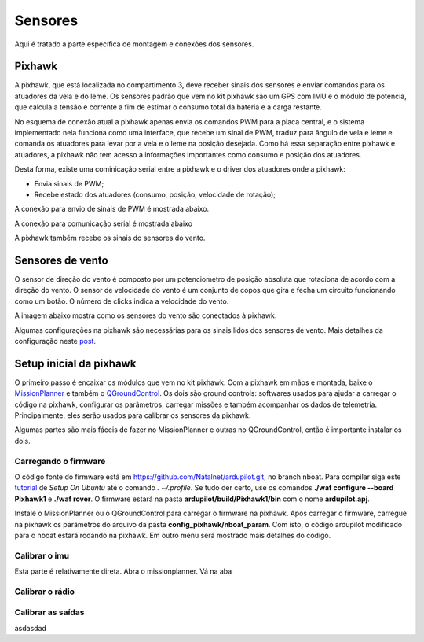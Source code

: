 
.. _water-sensors:

********
Sensores
********

Aqui é tratado a parte específica de montagem e conexões dos sensores.


Pixhawk
-------

A pixhawk, que está localizada no compartimento 3, deve receber sinais dos sensores e enviar comandos para os atuadores da vela e do leme. Os sensores padrão que vem no kit pixhawk são um GPS com IMU e o módulo de potencia, que calcula a tensão e corrente a fim de estimar o consumo total da bateria e a carga restante.

No esquema de conexão atual a pixhawk apenas envia os comandos PWM para a placa central, e o sistema implementado nela funciona como uma interface, que recebe um sinal de PWM, traduz para ângulo de vela e leme e comanda os atuadores para levar por a vela e o leme na posição desejada. Como há essa separação entre pixhawk e atuadores, a pixhawk não tem acesso a informações importantes como consumo e posição dos atuadores.

Desta forma, existe uma cominicação serial entre a pixhawk e o driver dos atuadores onde a pixhawk:

- Envia sinais de PWM;
- Recebe estado dos atuadores (consumo, posição, velocidade de rotação);

A conexão para envio de sinais de PWM é mostrada abaixo.

.. image:: ./images/px1.jpg
    :width: 60 %
    :align: center

A conexão para comunicação serial é mostrada abaixo

.. image:: ./images/px3.jpg
    :width: 49 %

.. image:: ./images/px4.jpg
    :width: 49 %



A pixhawk também recebe os sinais do sensores do vento.


Sensores de vento
-----------------

O sensor de direção do vento é composto por um potenciometro de posição absoluta que rotaciona de acordo com a direção do vento. O sensor de velocidade do vento é um conjunto de copos que gira e fecha um circuito funcionando como um botão. O número de clicks indica a velocidade do vento.

A imagem abaixo mostra como os sensores do vento são conectados à pixhawk.

.. image:: ./images/px2.jpg
    :width: 60 %
    :align: center


Algumas configurações na pixhawk são necessárias para os sinais lidos dos sensores de vento. Mais detalhes da configuração neste `post <https://discuss.ardupilot.org/t/sailboat-support/32060/506>`_.

.. image:: ./images/anemometer_bb.png
    :width: 60 %
    :align: center


Setup inicial da pixhawk
------------------------

O primeiro passo é encaixar os módulos que vem no kit pixhawk. Com a pixhawk em mãos e montada, baixe o `MissionPlanner <https://firmware.ardupilot.org/Tools/MissionPlanner/MissionPlanner-latest.msi>`_ e também o `QGroundControl <http://qgroundcontrol.com/>`_. Os dois são ground controls: softwares usados para ajudar a carregar o código na pixhawk, configurar os parâmetros, carregar missões e também acompanhar os dados de telemetria. Principalmente, eles serão usados para calibrar os sensores da pixhawk.

Algumas partes são mais fáceis de fazer no MissionPlanner e outras no QGroundControl, então é importante instalar os dois.

Carregando o firmware
=====================

O código fonte do firmware está em https://github.com/Natalnet/ardupilot.git, no branch nboat. Para compilar siga este `tutorial <https://ardupilot.org/dev/docs/building-setup-linux.html#building-setup-linux>`_ de *Setup On Ubuntu* até o comando *. ~/.profile*. Se tudo der certo, use os comandos **./waf configure --board Pixhawk1** e **./waf rover**. O firmware estará na pasta **ardupilot/build/Pixhawk1/bin** com o nome **ardupilot.apj**.

Instale o MissionPlanner ou o QGroundControl para carregar o firmware na pixhawk. Após carregar o firmware, carregue na pixhawk os parâmetros do arquivo da pasta **config_pixhawk/nboat_param**. Com isto, o código ardupilot modificado para o nboat estará rodando na pixhawk. Em outro menu será mostrado mais detalhes do código.

Calibrar o imu
==============

Esta parte é relativamente direta. Abra o missionplanner. Vá na aba 

Calibrar o rádio
================

Calibrar as saídas
==================



asdasdad

